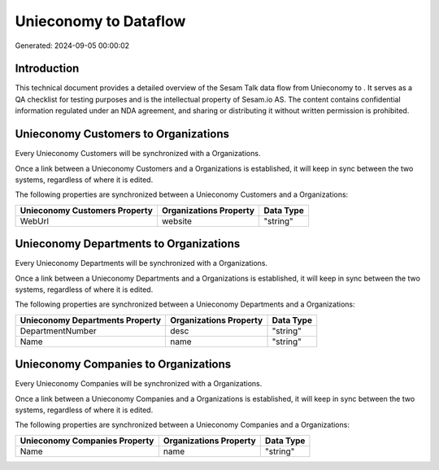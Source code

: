 =======================
Unieconomy to  Dataflow
=======================

Generated: 2024-09-05 00:00:02

Introduction
------------

This technical document provides a detailed overview of the Sesam Talk data flow from Unieconomy to . It serves as a QA checklist for testing purposes and is the intellectual property of Sesam.io AS. The content contains confidential information regulated under an NDA agreement, and sharing or distributing it without written permission is prohibited.

Unieconomy Customers to  Organizations
--------------------------------------
Every Unieconomy Customers will be synchronized with a  Organizations.

Once a link between a Unieconomy Customers and a  Organizations is established, it will keep in sync between the two systems, regardless of where it is edited.

The following properties are synchronized between a Unieconomy Customers and a  Organizations:

.. list-table::
   :header-rows: 1

   * - Unieconomy Customers Property
     -  Organizations Property
     -  Data Type
   * - WebUrl
     - website
     - "string"


Unieconomy Departments to  Organizations
----------------------------------------
Every Unieconomy Departments will be synchronized with a  Organizations.

Once a link between a Unieconomy Departments and a  Organizations is established, it will keep in sync between the two systems, regardless of where it is edited.

The following properties are synchronized between a Unieconomy Departments and a  Organizations:

.. list-table::
   :header-rows: 1

   * - Unieconomy Departments Property
     -  Organizations Property
     -  Data Type
   * - DepartmentNumber
     - desc
     - "string"
   * - Name
     - name
     - "string"


Unieconomy Companies to  Organizations
--------------------------------------
Every Unieconomy Companies will be synchronized with a  Organizations.

Once a link between a Unieconomy Companies and a  Organizations is established, it will keep in sync between the two systems, regardless of where it is edited.

The following properties are synchronized between a Unieconomy Companies and a  Organizations:

.. list-table::
   :header-rows: 1

   * - Unieconomy Companies Property
     -  Organizations Property
     -  Data Type
   * - Name
     - name
     - "string"

